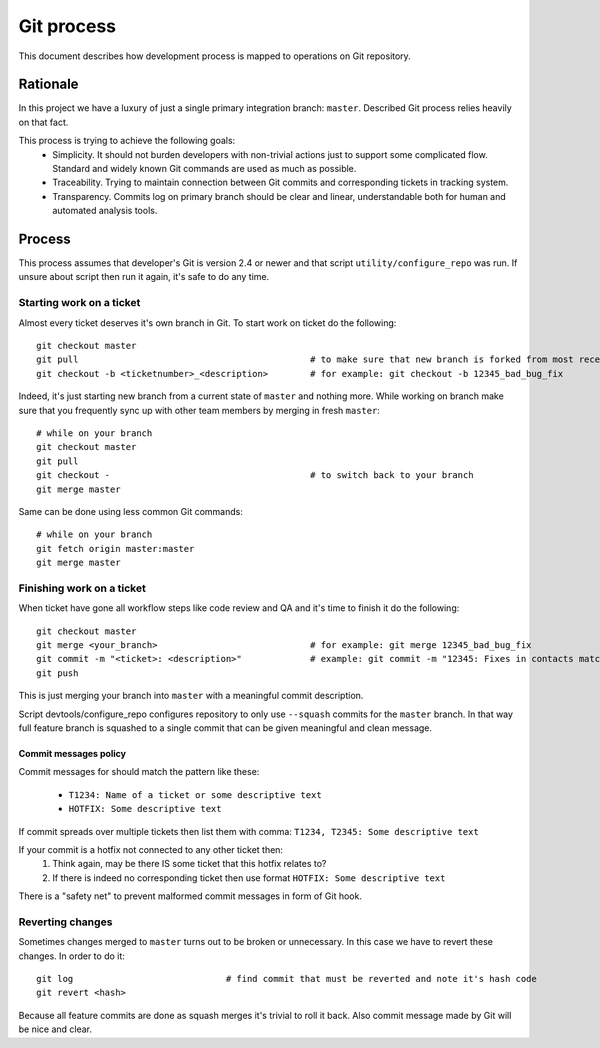 Git process
===========
This document describes how development process is mapped to operations on Git repository.

Rationale
---------
In this project we have a luxury of just a single primary integration branch: ``master``. Described Git process relies
heavily on that fact.

This process is trying to achieve the following goals:
    * Simplicity. It should not burden developers with non-trivial actions just to support some complicated flow.
      Standard and widely known Git commands are used as much as possible.
    * Traceability. Trying to maintain connection between Git commits and corresponding tickets in tracking system.
    * Transparency. Commits log on primary branch should be clear and linear, understandable both for human and
      automated analysis tools.

Process
-------
This process assumes that developer's Git is version 2.4 or newer and that script ``utility/configure_repo`` was run.
If unsure about script then run it again, it's safe to do any time.

Starting work on a ticket
~~~~~~~~~~~~~~~~~~~~~~~~~
Almost every ticket deserves it's own branch in Git. To start work on ticket do the following::

    git checkout master
    git pull                                            # to make sure that new branch is forked from most recent master
    git checkout -b <ticketnumber>_<description>        # for example: git checkout -b 12345_bad_bug_fix

Indeed, it's just starting new branch from a current state of ``master`` and nothing more.
While working on branch make sure that you frequently sync up with other team members by merging in fresh ``master``::

    # while on your branch
    git checkout master
    git pull
    git checkout -                                      # to switch back to your branch
    git merge master

Same can be done using less common Git commands::

    # while on your branch
    git fetch origin master:master
    git merge master

Finishing work on a ticket
~~~~~~~~~~~~~~~~~~~~~~~~~~
When ticket have gone all workflow steps like code review and QA and it's time to finish it do the following::

    git checkout master
    git merge <your_branch>                             # for example: git merge 12345_bad_bug_fix
    git commit -m "<ticket>: <description>"             # example: git commit -m "12345: Fixes in contacts matching"
    git push

This is just merging your branch into ``master`` with a meaningful commit description.

Script devtools/configure_repo configures repository to only use ``--squash`` commits for the ``master`` branch. In
that way full feature branch is squashed to a single commit that can be given meaningful and clean message.

Commit messages policy
++++++++++++++++++++++
Commit messages for should match the pattern like these:

    * ``T1234: Name of a ticket or some descriptive text``
    * ``HOTFIX: Some descriptive text``

If commit spreads over multiple tickets then list them with comma: ``T1234, T2345: Some descriptive text``

If your commit is a hotfix not connected to any other ticket then:
    #. Think again, may be there IS some ticket that this hotfix relates to?
    #. If there is indeed no corresponding ticket then use format ``HOTFIX: Some descriptive text``

There is a "safety net" to prevent malformed commit messages in form of Git hook.

Reverting changes
~~~~~~~~~~~~~~~~~
Sometimes changes merged to ``master`` turns out to be broken or unnecessary. In this case we have to revert these
changes. In order to do it::

    git log                             # find commit that must be reverted and note it's hash code
    git revert <hash>

Because all feature commits are done as squash merges it's trivial to roll it back. Also commit message made by Git
will be nice and clear.
